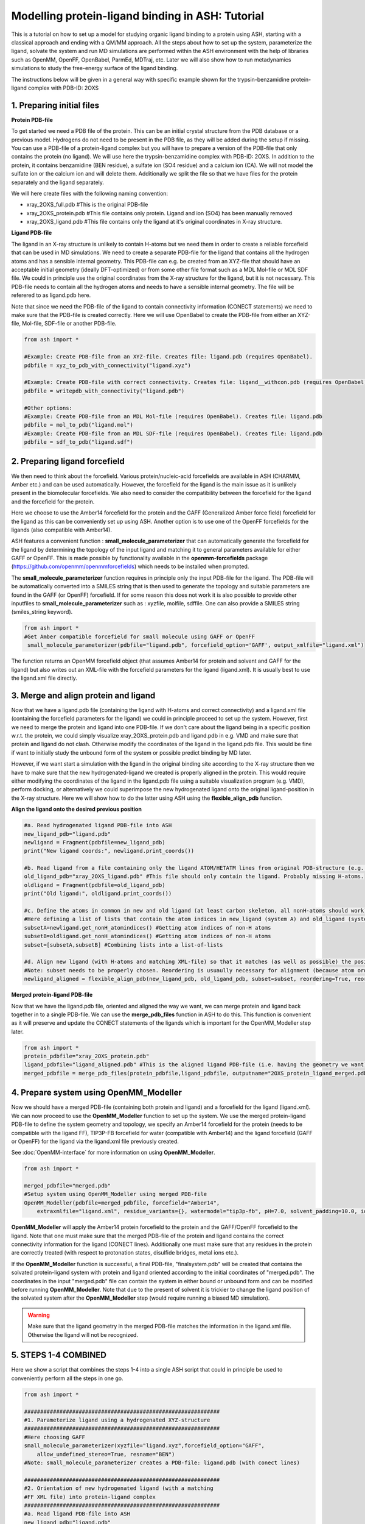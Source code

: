 Modelling protein-ligand binding in ASH: Tutorial
====================================================

This is a tutorial on how to set up a model for studying organic ligand binding to a protein using ASH, 
starting with  a classical approach and ending with a QM/MM approach.
All the steps about how to set up the system, parameterize the ligand, solvate the system and run MD simulations
are performed within the ASH environment with the help of libraries such as OpenMM, OpenFF, OpenBabel, ParmEd, MDTraj, etc.
Later we will also show how to run metadynamics simulations to study the free-energy surface of the ligand binding.

The instructions below will be given in a general way with specific example shown for the trypsin-benzamidine protein-ligand complex with PDB-ID: 2OXS

######################################################
**1. Preparing initial files**
######################################################

**Protein PDB-file**

To get started we need a PDB file of the protein. This can be an initial crystal structure from the PDB database or a previous model. Hydrogens do not need to be present in the PDB file, as they will be added during the setup if missing.
You can use a PDB-file of a protein-ligand complex but you will have to prepare a version of the PDB-file that only contains the protein (no ligand).
We will use here the trypsin-benzamidine complex with PDB-ID: 2OXS. In addition to the protein, it contains benzamidine (BEN residue), a sulfate ion (SO4 residue) and a calcium ion (CA).
We will not model the sulfate ion or the calcium ion and will delete them. Additionally we split the file so that we have files for the protein separately and the ligand separately.

We will here create files with the following naming convention:

- xray_2OXS_full.pdb #This is the original PDB-file
- xray_2OXS_protein.pdb #This file contains only protein. Ligand and ion (SO4) has been manually removed
- xray_2OXS_ligand.pdb #This file contains only the ligand at it's original coordinates in X-ray structure.

**Ligand PDB-file**

The ligand in an X-ray structure is unlikely to contain H-atoms but we need them in order to create a reliable forcefield that can be used in MD simulations.
We need to create a separate PDB-file for the ligand that contains all the hydrogen atoms and has a sensible internal geometry.
This PDB-file can e.g. be created from an XYZ-file that should have an acceptable initial geometry (ideally DFT-optimized)
or from some other file format such as a MDL Mol-file or MDL SDF file. We could in principle use the original coordinates from the X-ray structure for the ligand, but it is not necessary.
This PDB-file needs to contain all the hydrogen atoms and needs to have a sensible internal geometry.
The file will be referered to as ligand.pdb here.

Note that since we need the PDB-file of the ligand to contain connectivity information (CONECT statements) we need to make sure that the PDB-file is created correctly.
Here we will use OpenBabel to create the PDB-file from either an XYZ-file, Mol-file, SDF-file or another PDB-file.

.. code-block:: python

    from ash import *

    #Example: Create PDB-file from an XYZ-file. Creates file: ligand.pdb (requires OpenBabel).
    pdbfile = xyz_to_pdb_with_connectivity("ligand.xyz")

    #Example: Create PDB-file with correct connectivity. Creates file: ligand__withcon.pdb (requires OpenBabel).
    pdbfile = writepdb_with_connectivity("ligand.pdb")

    #Other options:
    #Example: Create PDB-file from an MDL Mol-file (requires OpenBabel). Creates file: ligand.pdb
    pdbfile = mol_to_pdb("ligand.mol")
    #Example: Create PDB-file from an MDL SDF-file (requires OpenBabel). Creates file: ligand.pdb
    pdbfile = sdf_to_pdb("ligand.sdf")


######################################################
**2. Preparing ligand forcefield**
######################################################

We then need to think about the forcefield. Various protein/nucleic-acid forcefields are available in ASH (CHARMM, Amber etc.) and can be used automatically.
However, the forcefield for the ligand is the main issue as it is unlikely present in the biomolecular forcefields.
We also need to consider the compatibility between the forcefield for the ligand and the forcefield for the protein.

Here we choose to use the Amber14 forcefield for the protein and the GAFF (Generalized Amber force field) forcefield for the ligand as this can be conveniently set up using ASH.
Another option is to use one of the OpenFF forcefields for the ligands (also compatible with Amber14).

ASH features a convenient function : **small_molecule_parameterizer** that can automatically generate the forcefield for the ligand
by determining the topology of the input ligand and matching it to general parameters available for either GAFF or OpenFF.
This is made possible by functionality available in the **openmm-forcefields** package (https://github.com/openmm/openmmforcefields) 
which needs to be installed when prompted.

The **small_molecule_parameterizer** function requires in principle only the input PDB-file for the ligand.
The PDB-file will be automatically converted into a SMILES string that is then used to generate the topology and suitable parameters
are found in the GAFF (or OpenFF) forcefield. If for some reason this does not work it is also possible to provide other inputfiles to
**small_molecule_parameterizer** such as : xyzfile, molfile, sdffile. One can also provide a SMILES string (smiles_string keyword).


.. code-block:: python

    from ash import *
    #Get Amber compatible forcefield for small molecule using GAFF or OpenFF
     small_molecule_parameterizer(pdbfile="ligand.pdb", forcefield_option='GAFF', output_xmlfile="ligand.xml")


The function returns an OpenMM forcefield object (that assumes Amber14 for protein and solvent and GAFF for the ligand)
but also writes out an XML-file with the forcefield parameters for the ligand (ligand.xml). 
It is usually best to use the ligand.xml file directly.


######################################################
**3. Merge and align protein and ligand**
######################################################

Now that we have a ligand.pdb file (containing the ligand with H-atoms and correct connectivity) and a ligand.xml file (containing the forcefield parameters for the ligand)
we could in principle proceed to set up the system. However, first we need to merge the protein and ligand into one PDB-file.
If we don't care about the ligand being in a specific position w.r.t. the protein, we could simply visualize xray_2OXS_protein.pdb and ligand.pdb in e.g. VMD and make sure that protein and ligand do not clash. Otherwise modify the coordinates of the ligand in the ligand.pdb file.
This would be fine if want to initially study the unbound form of the system or possible predict binding by MD later.

However, if we want start a simulation with the ligand in the original binding site according to the X-ray structure then we have to make sure that the new hydrogenated-ligand we created is properly aligned in the protein.
This would require either modifying the coordinates of the ligand in the ligand.pdb file using a suitable visualization program (e.g. VMD), perform docking,  or alternatively we could superimpose the new hydrogenated ligand onto the original ligand-position in the X-ray structure.
Here we will show how to do the latter using ASH using the **flexible_align_pdb** function.

**Align the ligand onto the desired previous position**

.. code-block:: python

    #a. Read hydrogenated ligand PDB-file into ASH
    new_ligand_pdb="ligand.pdb"
    newligand = Fragment(pdbfile=new_ligand_pdb)
    print("New ligand coords:", newligand.print_coords())

    #b. Read ligand from a file containing only the ligand ATOM/HETATM lines from original PDB-structure (e.g. an X-ray structure with a bound-ligand)
    old_ligand_pdb="xray_2OXS_ligand.pdb" #This file should only contain the ligand. Probably missing H-atoms.
    oldligand = Fragment(pdbfile=old_ligand_pdb)
    print("Old ligand:", oldligand.print_coords())

    #c. Define the atoms in common in new and old ligand (at least carbon skeleton, all nonH-atoms should work)
    #Here defining a list of lists that contain the atom indices in new_ligand (system A) and old_ligand (systemB)
    subsetA=newligand.get_nonH_atomindices() #Getting atom indices of non-H atoms
    subsetB=oldligand.get_nonH_atomindices() #Getting atom indices of non-H atoms
    subset=[subsetA,subsetB] #Combining lists into a list-of-lists

    #d. Align new ligand (with H-atoms and matching XML-file) so that it matches (as well as possible) the position of the old-ligand atoms
    #Note: subset needs to be properly chosen. Reordering is usuaully necessary for alignment (because atom order may differ)
    newligand_aligned = flexible_align_pdb(new_ligand_pdb, old_ligand_pdb, subset=subset, reordering=True, reorder_method='brute')


**Merged protein-ligand PDB-file**

Now that we have the ligand.pdb file, oriented and aligned the way we want, we can merge protein and ligand back together in to a single PDB-file.
We can use the **merge_pdb_files** function in ASH to do this. This function is convenient as it will preserve and update the CONECT statements of the ligands which is important for the OpenMM_Modeller step later.

.. code-block:: python

    from ash import *
    protein_pdbfile="xray_2OXS_protein.pdb"
    ligand_pdbfile="ligand_aligned.pdb" #This is the aligned ligand PDB-file (i.e. having the geometry we want). Atom-order needs to match information in ligand.xml
    merged_pdbfile = merge_pdb_files(protein_pdbfile,ligand_pdbfile, outputname="2OXS_protein_ligand_merged.pdb")



######################################################
**4. Prepare system using OpenMM_Modeller**
######################################################

Now we should have a merged PDB-file (containing both protein and ligand) and a forcefield for the ligand (ligand.xml).
We can now proceed to use the **OpenMM_Modeller** function to set up the system. We use the merged protein-ligand PDB-file to define the system geometry and topology, 
we specify an Amber14 forcefield for the protein (needs to be compatible with the ligand FF), TIP3P-FB forcefield for water (compatible with Amber14) and the ligand forcefield (GAFF or OpenFF) for the ligand via the 
ligand.xml file previously created.

See :doc:`OpenMM-interface` for more information on using **OpenMM_Modeller**.

.. code-block:: python

    from ash import *

    merged_pdbfile="merged.pdb"
    #Setup system using OpenMM_Modeller using merged PDB-file
    OpenMM_Modeller(pdbfile=merged_pdbfile, forcefield="Amber14",
        extraxmlfile="ligand.xml", residue_variants={}, watermodel="tip3p-fb", pH=7.0, solvent_padding=10.0, ionicstrength=0.1)

**OpenMM_Modeller** will apply the Amber14 protein forcefield to the protein and the GAFF/OpenFF forcefield to the ligand.
Note that one must make sure that the merged PDB-file of the protein and ligand contains the correct connectivity information for the ligand (CONECT lines).
Additionally one must make sure that any residues in the protein are correctly treated (with respect to protonation states, disulfide bridges, metal ions etc.).

If the **OpenMM_Modeller** function is successful, a final PDB-file, "finalsystem.pdb" will be created that contains the solvated protein-ligand system with
protein and ligand oriented according to the initial coordinates of "merged.pdb". The coordinates in the input "merged.pdb" file 
can contain the system in either bound or unbound form and can be modified before running **OpenMM_Modeller**. 
Note that due to the present of solvent it is trickier to change the ligand position of the solvated system after the **OpenMM_Modeller** step
(would require running a biased MD simulation).

.. warning:: Make sure that the ligand geometry in the merged PDB-file matches the information in the ligand.xml file. Otherwise the ligand will not be recognized.


######################################################
**5. STEPS 1-4 COMBINED**
######################################################

Here we show a script that combines the steps 1-4 into a single ASH script that could in principle be used to conveniently perform all the steps in one go.

.. code-block:: python

    from ash import *

    #############################################################
    #1. Parameterize ligand using a hydrogenated XYZ-structure
    #############################################################
    #Here choosing GAFF
    small_molecule_parameterizer(xyzfile="ligand.xyz",forcefield_option="GAFF",
        allow_undefined_stereo=True, resname="BEN")
    #Note: small_molecule_parameterizer creates a PDB-file: ligand.pdb (with conect lines)

    #############################################################
    #2. Orientation of new hydrogenated ligand (with a matching
    #FF XML file) into protein-ligand complex
    #############################################################
    #a. Read ligand PDB-file into ASH
    new_ligand_pdb="ligand.pdb"
    newligand = Fragment(pdbfile=new_ligand_pdb)
    print("New ligand coords:", newligand.print_coords())

    #b. Read ligand from a file containing ligand ATOM/HETATM lines from original PDB-structure (e.g. an X-ray structure with a bound-ligand)
    old_ligand_pdb="xray_2OXS_ligand.pdb" #This file should only contain the ligand
    oldligand = Fragment(pdbfile=old_ligand_pdb)
    print("Old ligand:", oldligand.print_coords())

    #c. Define the atoms in common in new and old ligand (at least carbon skeleton, all nonH-atoms should work)
    #Here defining a list of lists that contain the atom indices in new_ligand (system A) and old_ligand (systemB)
    subsetA=newligand.get_nonH_atomindices() #Getting atom indices of non-H atoms
    subsetB=oldligand.get_nonH_atomindices() #Getting atom indices of non-H atoms
    subset=[subsetA,subsetB] #Combining lists into a list-of-lists

    #d. Align new ligand (with H-atoms and matching XML-file) so that it matches (as well as possible) the position of the old-ligand atoms
    #Note: subset needs to be properly chosen. Reordering is usuaully necessary for alignment (because atom order may differ)
    newligand_aligned = flexible_align_pdb(new_ligand_pdb, old_ligand_pdb, subset=subset, reordering=True, reorder_method='brute')

    #############################################################
    #3. Merging protein and new aligned ligand
    #############################################################
    protein_pdbfile="xray_2OXS_protein.pdb"
    ligand_pdbfile="ligand_aligned.pdb"
    merged_pdbfile = merge_pdb_files(protein_pdbfile,ligand_pdbfile, outputname="2OXS_protein_ligand_merged.pdb")

    #############################################################
    #4. Finally  using OpenMM_Modeller to setup system
    #############################################################
    #The inputfiles required
    pdbfile="2OXS_protein_ligand_merged.pdb" #A merged protein-ligand complex PDB-file (needs to contain a ligand with all hydrogens)
    ligand_xmlfile="ligand.xml" #An XML-file containing the FF for the ligand

    #Calling OpenMM_Modeller
    openmmobject, ashfragment = OpenMM_Modeller(pdbfile=pdbfile, forcefield='Amber14', watermodel="tip3pfb",pH=7.0,
        solvent_padding=10.0, ionicstrength=0.1, extraxmlfile=ligand_xmlfile)



######################################################
**6. Run initial preparatory MD simulations**
######################################################

Before we can start running production MD simulations to explore protein-ligand binding scenarios or even free-energy simulations we must 
first run some initial preparatory MD simulations to equilibrate the system and remove any clashes between the protein and ligand and make sure the solvent is properly equilibrated.

The following script can be used to conveniently warm up the system (**Gentle_warm_up_MD** function) using a series of MD simulations 
with increasing temperature and time step before switching to **OpenMM_box_equilibration** which performs an NPT simulation until the 
density and volume of the system has converged.


.. code-block:: python

    from ash import *

    #Defining fragment containing coordinates
    pdbfile="finalsystem.pdb"
    fragment=Fragment(pdbfile=pdbfile)

    #Creating an OpenMMTheory object using XML-files and PDB-file (only used to define topology)
    omm = OpenMMTheory(xmlfiles=["amber14-all.xml", "amber14/tip3pfb.xml", "ligand.xml"], 
                pdbfile=pdbfile, periodic=True,
                autoconstraints='HBonds', rigidwater=True)

    #Gentle warmup MD (3 MD simulations: 10/50/200 steps with timesteps 0.5/1/4 fs at 1 K/10K/300K)
    Gentle_warm_up_MD(fragment=fragment, theory=omm, time_steps=[0.0005,0.001,0.004], 
                steps=[10,50,200], temperatures=[1,10,300])
    
    #Run NPT simulation until density and volume converges
    OpenMM_box_equilibration(fragment=fragment, theory=omm, datafilename="nptsim.csv", numsteps_per_NPT=10000,
                      temperature=300, timestep=0.001, traj_frequency=100, trajfilename='equilbox_NPT', 
                      trajectory_file_option='DCD', coupling_frequency=1)

It is of course also possible to split this script up into 2 scripts. Just make sure to redfine the fragment object so that it reads a PDB-file that contains updated coordinates.


Inside the scripts directory of the main ASH source-code directory there is a script called **plot_md_data.py** 
that can be used to conveniently visualize the convergence of the density and volume data from the nptsim.csv file (created by **OpenMM_box_equilibration**)

.. code-block:: text

    #Plot density and volume from nptsim.csv via MatplotLib
    python3 plot_md_data.py nptsim.csv


######################################################
**7. Run long time-scale NVT simulation**
######################################################

Once the system has been properly equilibrated we can start running longer time-scale simulations to explore protein-ligand binding scenarios.
Here we will run a 1 ns NVT simulation using the LangevinMiddleIntegrator integrator.

.. note:: OpenMM MD simulations in general run much faster using a GPU than on the CPU. Use platform='CUDA' or platform='OpenCL' to run on the GPU.
    Using a modern graphics card, 1000 ns simulations should be achievable on a desktop in 1-3 days.

.. code-block:: python

    from ash import *

    #Defining fragment containing coordinates
    pdbfile="equilbox_NPT.pdb"
    fragment=Fragment(pdbfile=pdbfile)

    #Creating an OpenMMTheory object using XML-files and PDB-file (only used to define topology)
    omm = OpenMMTheory(xmlfiles=["amber14-all.xml", "amber14/tip3pfb.xml", "ligand.xml"], 
                pdbfile=pdbfile, periodic=True,
                autoconstraints='HBonds', rigidwater=True)

    #Run a NVT MD simulation (NPT can also be performed if you add a barostat)
    OpenMM_MD(fragment=fragment, theory=omm, timestep=0.001, simulation_time=1000, traj_frequency=10, 
        temperature=30, platform='OpenCL', integrator='LangevinMiddleIntegrator', coupling_frequency=1, 
        trajfilename='NVT-MD',trajectory_file_option='DCD')

    #Re-image trajectory so that protein is in middle
    MDtraj_imagetraj("NVT-MD.dcd", "NVT-MD.pdb", format='DCD')


The resulting trajectory can be visualized using e.g. VMD. 
It is then best to use the "imaged" versions (requires **mdtraj**) of the trajectory file (NVT-MD_imaged.dcd) where the 
protein is in the middle of the box.

The usefulness of the unbiased MD trajectory depends on whether any kind of binding of the ligand to a protein pocket can be observed.
It is likely that a few hundred ns of unbiased MD simulations are required to even see any spontaneous binding event.


#########################################################
**8. Funnel metadynamics of the protein-ligand system**
#########################################################

In order to a realistically explore protein-ligand binding scenarios we need to use enhanced sampling methods.
Metadynamics is a general free-energy simulation method that is in principle well suited to study protein-ligand binding
as we could sample the free-energy surface of the bound vs. unbound conformation. Metadynamics use a history-dependent biasing potential
that is built-up using Gaussians during the simulation, preventing the simulation from visiting previous parts of the free-energy surface.
Metadynamics require the definition of one or more collective variables (CVs) that act as "reaction coordinates" for the biasing potential.

A metadynamics simulation for a binding reaction such as here, however, creates a problem as the ligand encounters 
the "unbound" part of the free energy surface (when the ligand is far away from the protein binding site).
The simulation can not realistically converge as the ligand will encounter a practically infinite amount of conformations 
outside the protein binding site.

To combat this problem we will use funnel metadynamics (https://www.pnas.org/doi/10.1073/pnas.1303186110) 
which adds a restraing potential with a funnel shape that prevents the ligand from escaping too far away from the protein binding site.

**THIS IS NOT YET COMPLETE**


#########################################################
**9. QM/MM  of the protein-ligand system**
#########################################################

**THIS IS NOT YET COMPLETE**